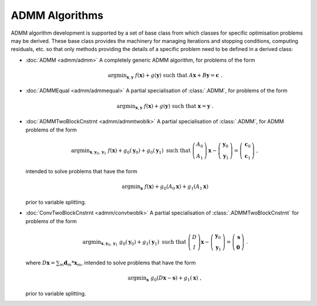 ADMM Algorithms
===============

ADMM algorithm development is supported by a set of base class from
which classes for specific optimisation problems may be derived. These
base class provides the machinery for managing iterations and stopping
conditions, computing residuals, etc. so that only methods providing
the details of a specific problem need to be defined in a derived
class:

* :doc:`ADMM <admm/admm>` A completely generic ADMM algorithm, for
  problems of the form

  .. math::
    \mathrm{argmin}_{\mathbf{x},\mathbf{y}} \;\;
    f(\mathbf{x}) + g(\mathbf{y}) \;\mathrm{such\;that}\;
    A\mathbf{x} + B\mathbf{y} = \mathbf{c} \;\;.


* :doc:`ADMMEqual <admm/admmequal>` A partial specialisation of
  :class:`.ADMM`, for problems of the form

  .. math::
    \mathrm{argmin}_{\mathbf{x},\mathbf{y}} \;
    f(\mathbf{x}) + g(\mathbf{y}) \;\mathrm{such\;that}\;
    \mathbf{x} = \mathbf{y} \;\;.


* :doc:`ADMMTwoBlockCnstrnt <admm/admmtwoblk>` A partial
  specialisation of :class:`.ADMM`, for ADMM problems of the form

   .. math::
     \mathrm{argmin}_{\mathbf{x},\mathbf{y}_0,\mathbf{y}_1} \;
     f(\mathbf{x}) + g_0(\mathbf{y}_0) + g_0(\mathbf{y}_1)
     \;\text{such that}\;
     \left( \begin{array}{c} A_0 \\ A_1 \end{array} \right) \mathbf{x}
     - \left( \begin{array}{c} \mathbf{y}_0 \\ \mathbf{y}_1 \end{array}
     \right) = \left( \begin{array}{c} \mathbf{c}_0 \\
     \mathbf{c}_1 \end{array} \right) \;\;,

  intended to solve problems that have the form

  .. math::
    \mathrm{argmin}_{\mathbf{x}} \; f(\mathbf{x}) + g_0(A_0 \mathbf{x}) +
    g_1(A_1 \mathbf{x})

  prior to variable splitting.


* :doc:`ConvTwoBlockCnstrnt <admm/convtwoblk>` A partial
  specialisation of :class:`.ADMMTwoBlockCnstrnt` for problems of the
  form

  .. math::
    \mathrm{argmin}_{\mathbf{x},\mathbf{y}_0,\mathbf{y}_1} \;
    g_0(\mathbf{y}_0) + g_1(\mathbf{y}_1) \;\text{such that}\;
    \left( \begin{array}{c} D \\ I \end{array} \right) \mathbf{x}
    - \left( \begin{array}{c} \mathbf{y}_0 \\ \mathbf{y}_1 \end{array}
    \right) = \left( \begin{array}{c} \mathbf{s} \\
    \mathbf{0} \end{array} \right) \;\;.

  where :math:`D \mathbf{x} = \sum_m \mathbf{d}_m * \mathbf{x}_m`,
  intended to solve problems that have the form

  .. math::
    \mathrm{argmin}_\mathbf{x} \;
    g_0(D \mathbf{x} - \mathbf{s}) + g_1(\mathbf{x}) \;\;,

  prior to variable splitting.
